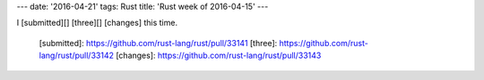 ---
date: '2016-04-21'
tags: Rust
title: 'Rust week of 2016-04-15'
---

I [submitted][] [three][] [changes] this time.

  [submitted]: https://github.com/rust-lang/rust/pull/33141
  [three]: https://github.com/rust-lang/rust/pull/33142
  [changes]: https://github.com/rust-lang/rust/pull/33143

